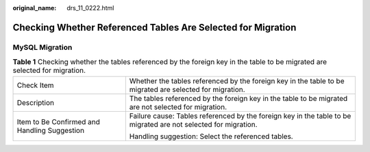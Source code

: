 :original_name: drs_11_0222.html

.. _drs_11_0222:

Checking Whether Referenced Tables Are Selected for Migration
=============================================================

MySQL Migration
---------------

.. table:: **Table 1** Checking whether the tables referenced by the foreign key in the table to be migrated are selected for migration.

   +----------------------------------------------+-----------------------------------------------------------------------------------------------------------------+
   | Check Item                                   | Whether the tables referenced by the foreign key in the table to be migrated are selected for migration.        |
   +----------------------------------------------+-----------------------------------------------------------------------------------------------------------------+
   | Description                                  | The tables referenced by the foreign key in the table to be migrated are not selected for migration.            |
   +----------------------------------------------+-----------------------------------------------------------------------------------------------------------------+
   | Item to Be Confirmed and Handling Suggestion | Failure cause: Tables referenced by the foreign key in the table to be migrated are not selected for migration. |
   |                                              |                                                                                                                 |
   |                                              | Handling suggestion: Select the referenced tables.                                                              |
   +----------------------------------------------+-----------------------------------------------------------------------------------------------------------------+
